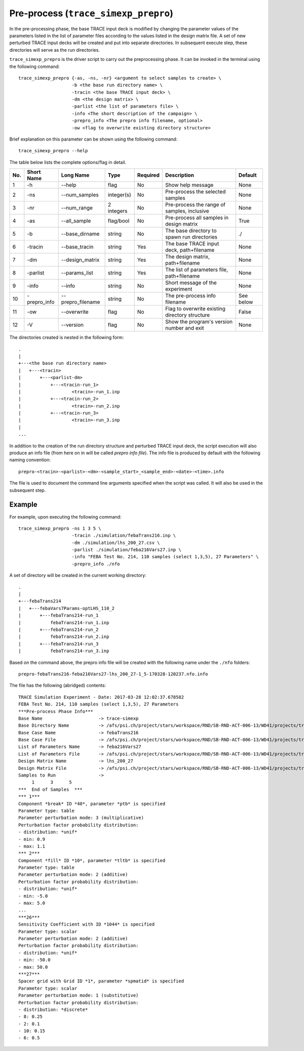 .. _trace_simexp_prepro:

Pre-process (``trace_simexp_prepro``)
=====================================

In the pre-processing phase, the base TRACE input deck is modified by changing
the parameter values of the parameters listed in the list of parameter files
according to the values listed in the design matrix file.
A set of new perturbed TRACE input decks will be created and put into
separate directories.
In subsequent execute step, these directories will serve as the run
directories.

``trace_simexp_prepro`` is the driver script to carry out the preprocessing
phase. It can be invoked in the terminal using the following command::

    trace_simexp_prepro {-as, -ns, -nr} <argument to select samples to create> \
                        -b <the base run directory name> \
                        -tracin <the base TRACE input deck> \
                        -dm <the design matrix> \
                        -parlist <the list of parameters file> \
                        -info <The short description of the campaign> \
                        -prepro_info <The prepro info filename, optional>
                        -ow <flag to overwrite existing directory structure>

Brief explanation on this parameter can be shown using the following command::

    trace_simexp_prepro --help

The table below lists the complete options/flag in detail.

=== ============ ================= ========== ======== ============================================== =========
No. Short Name   Long Name         Type       Required Description                                    Default
=== ============ ================= ========== ======== ============================================== =========
1   -h           --help            flag       No       Show help message                              None
2   -ns          --num_samples     integer(s) No       Pre-process the selected samples               None
3   -nr          --num_range       2 integers No       Pre-process the range of samples, inclusive    None
4   -as          --all_sample      flag/bool  No       Pre-process all samples in design matrix       True
5   -b           --base_dirname    string     No       The base directory to spawn run directories    ./
6   -tracin      --base_tracin     string     Yes      The base TRACE input deck, path+filename       None
7   -dm          --design_matrix   string     Yes      The design matrix, path+filename               None
8   -parlist     --params_list     string     Yes      The list of parameters file, path+filename     None
9   -info        --info            string     No       Short message of the experiment                None
10  -prepro_info --prepro_filename string     No       The pre-process info filename                  See below
11  -ow          --overwrite       flag       No       Flag to overwrite existing directory structure False
12  -V           --version         flag       No       Show the program's version number and exit     None
=== ============ ================= ========== ======== ============================================== =========

The directories created is nested in the following form::

    .
    |
    +---<the base run directory name>
    |   +---<tracin>
    |       +---<parlist-dm>
    |           +---<tracin-run_1>
    |                   <tracin>-run_1.inp
    |           +---<tracin-run_2>
    |                   <tracin>-run_2.inp
    |           +---<tracin-run_3>
    |                   <tracin>-run_3.inp
    |
    ...

In addition to the creation of the run directory structure and perturbed TRACE
input deck, the script execution will also produce an info file (from here on
in will be called *prepro info file*). The info file is produced by default
with the following naming convention::

    prepro-<tracin>-<parlist>-<dm>-<sample_start>_<sample_end>-<date>-<time>.info

The file is used to document the command line arguments specified when the
script was called. It will also be used in the subsequent step.

Example
-------

For example, upon executing the following command::

    trace_simexp_prepro -ns 1 3 5 \
                        -tracin ./simulation/febaTrans216.inp \
                        -dm ./simulation/lhs_200_27.csv \
                        -parlist ./simulation/feba216Vars27.inp \
                        -info "FEBA Test No. 214, 110 samples (select 1,3,5), 27 Parameters" \
                        -prepro_info ./nfo

A set of directory will be created in the current working directory::

    .
    |
    +---febaTrans214
    |   +---febaVars7Params-optLHS_110_2
    |       +---febaTrans214-run_1
    |           febaTrans214-run_1.inp
    |       +---febaTrans214-run_2
    |           febaTrans214-run_2.inp
    |       +---febaTrans214-run_3
    |           febaTrans214-run_3.inp

Based on the command above, the prepro info file will be created with the
following name under the ``./nfo`` folders::

    prepro-febaTrans216-feba216Vars27-lhs_200_27-1_5-170328-120237.nfo.info

The file has the following (abridged) contents::

    TRACE Simulation Experiment - Date: 2017-03-28 12:02:37.678582
    FEBA Test No. 214, 110 samples (select 1,3,5), 27 Parameters
    ***Pre-process Phase Info***
    Base Name                     -> trace-simexp
    Base Directory Name           -> /afs/psi.ch/project/stars/workspace/RND/SB-RND-ACT-006-13/WD41/projects/trace-simexp
    Base Case Name                -> febaTrans216
    Base Case File                -> /afs/psi.ch/project/stars/workspace/RND/SB-RND-ACT-006-13/WD41/projects/trace-simexp/simulation/febaTrans216.inp
    List of Parameters Name       -> feba216Vars27
    List of Parameters File       -> /afs/psi.ch/project/stars/workspace/RND/SB-RND-ACT-006-13/WD41/projects/trace-simexp/simulation/feba216Vars27.inp
    Design Matrix Name            -> lhs_200_27
    Design Matrix File            -> /afs/psi.ch/project/stars/workspace/RND/SB-RND-ACT-006-13/WD41/projects/trace-simexp/simulation/lhs_200_27.csv
    Samples to Run                ->
         1      3      5
    ***  End of Samples  ***
    *** 1***
    Component *break* ID *40*, parameter *ptb* is specified
    Parameter type: table
    Parameter perturbation mode: 3 (multiplicative)
    Perturbation factor probability distribution:
    - distribution: *unif*
    - min: 0.9
    - max: 1.1
    *** 2***
    Component *fill* ID *10*, parameter *tltb* is specified
    Parameter type: table
    Parameter perturbation mode: 2 (additive)
    Perturbation factor probability distribution:
    - distribution: *unif*
    - min: -5.0
    - max: 5.0
    ...
    ***26***
    Sensitivity Coefficient with ID *1044* is specified
    Parameter type: scalar
    Parameter perturbation mode: 2 (additive)
    Perturbation factor probability distribution:
    - distribution: *unif*
    - min: -50.0
    - max: 50.0
    ***27***
    Spacer grid with Grid ID *1*, parameter *spmatid* is specified
    Parameter type: scalar
    Parameter perturbation mode: 1 (substitutive)
    Perturbation factor probability distribution:
    - distribution: *discrete*
    - 8: 0.25
    - 2: 0.1
    - 10: 0.15
    - 6: 0.5

